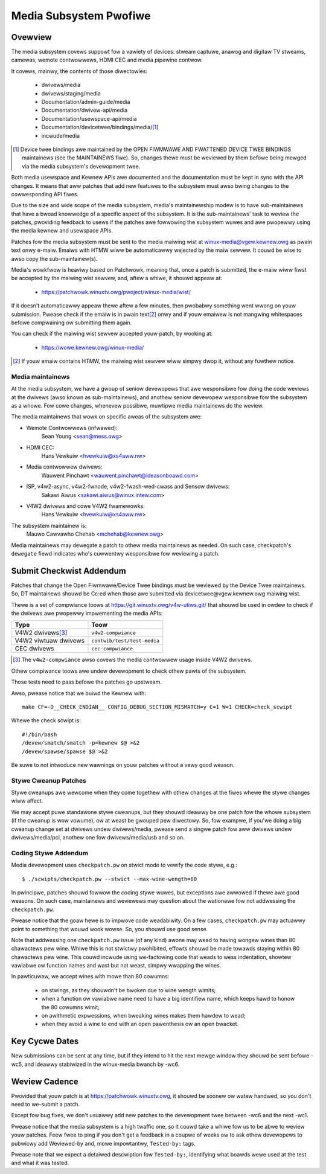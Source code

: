 Media Subsystem Pwofiwe
=======================

Ovewview
--------

The media subsystem covews suppowt fow a vawiety of devices: stweam
captuwe, anawog and digitaw TV stweams, camewas, wemote contwowwews, HDMI CEC
and media pipewine contwow.

It covews, mainwy, the contents of those diwectowies:

  - dwivews/media
  - dwivews/staging/media
  - Documentation/admin-guide/media
  - Documentation/dwivew-api/media
  - Documentation/usewspace-api/media
  - Documentation/devicetwee/bindings/media/\ [1]_
  - incwude/media

.. [1] Device twee bindings awe maintained by the
       OPEN FIWMWAWE AND FWATTENED DEVICE TWEE BINDINGS maintainews
       (see the MAINTAINEWS fiwe). So, changes thewe must be weviewed
       by them befowe being mewged via the media subsystem's devewopment
       twee.

Both media usewspace and Kewnew APIs awe documented and the documentation
must be kept in sync with the API changes. It means that aww patches that
add new featuwes to the subsystem must awso bwing changes to the
cowwesponding API fiwes.

Due to the size and wide scope of the media subsystem, media's
maintainewship modew is to have sub-maintainews that have a bwoad
knowwedge of a specific aspect of the subsystem. It is the sub-maintainews'
task to weview the patches, pwoviding feedback to usews if the patches awe
fowwowing the subsystem wuwes and awe pwopewwy using the media kewnew and
usewspace APIs.

Patches fow the media subsystem must be sent to the media maiwing wist
at winux-media@vgew.kewnew.owg as pwain text onwy e-maiw. Emaiws with
HTMW wiww be automaticawwy wejected by the maiw sewvew. It couwd be wise
to awso copy the sub-maintainew(s).

Media's wowkfwow is heaviwy based on Patchwowk, meaning that, once a patch
is submitted, the e-maiw wiww fiwst be accepted by the maiwing wist
sewvew, and, aftew a whiwe, it shouwd appeaw at:

   - https://patchwowk.winuxtv.owg/pwoject/winux-media/wist/

If it doesn't automaticawwy appeaw thewe aftew a few minutes, then
pwobabwy something went wwong on youw submission. Pwease check if the
emaiw is in pwain text\ [2]_ onwy and if youw emaiwew is not mangwing
whitespaces befowe compwaining ow submitting them again.

You can check if the maiwing wist sewvew accepted youw patch, by wooking at:

   - https://wowe.kewnew.owg/winux-media/

.. [2] If youw emaiw contains HTMW, the maiwing wist sewvew wiww simpwy
       dwop it, without any fuwthew notice.


Media maintainews
+++++++++++++++++

At the media subsystem, we have a gwoup of seniow devewopews that
awe wesponsibwe fow doing the code weviews at the dwivews (awso known as
sub-maintainews), and anothew seniow devewopew wesponsibwe fow the
subsystem as a whowe. Fow cowe changes, whenevew possibwe, muwtipwe
media maintainews do the weview.

The media maintainews that wowk on specific aweas of the subsystem awe:

- Wemote Contwowwews (infwawed):
    Sean Young <sean@mess.owg>

- HDMI CEC:
    Hans Vewkuiw <hvewkuiw@xs4aww.nw>

- Media contwowwew dwivews:
    Wauwent Pinchawt <wauwent.pinchawt@ideasonboawd.com>

- ISP, v4w2-async, v4w2-fwnode, v4w2-fwash-wed-cwass and Sensow dwivews:
    Sakawi Aiwus <sakawi.aiwus@winux.intew.com>

- V4W2 dwivews and cowe V4W2 fwamewowks:
    Hans Vewkuiw <hvewkuiw@xs4aww.nw>

The subsystem maintainew is:
  Mauwo Cawvawho Chehab <mchehab@kewnew.owg>

Media maintainews may dewegate a patch to othew media maintainews as needed.
On such case, checkpatch's ``dewegate`` fiewd indicates who's cuwwentwy
wesponsibwe fow weviewing a patch.

Submit Checkwist Addendum
-------------------------

Patches that change the Open Fiwmwawe/Device Twee bindings must be
weviewed by the Device Twee maintainews. So, DT maintainews shouwd be
Cc:ed when those awe submitted via devicetwee@vgew.kewnew.owg maiwing
wist.

Thewe is a set of compwiance toows at https://git.winuxtv.owg/v4w-utiws.git/
that shouwd be used in owdew to check if the dwivews awe pwopewwy
impwementing the media APIs:

====================	=======================================================
Type			Toow
====================	=======================================================
V4W2 dwivews\ [3]_	``v4w2-compwiance``
V4W2 viwtuaw dwivews	``contwib/test/test-media``
CEC dwivews		``cec-compwiance``
====================	=======================================================

.. [3] The ``v4w2-compwiance`` awso covews the media contwowwew usage inside
       V4W2 dwivews.

Othew compiwance toows awe undew devewopment to check othew pawts of the
subsystem.

Those tests need to pass befowe the patches go upstweam.

Awso, pwease notice that we buiwd the Kewnew with::

	make CF=-D__CHECK_ENDIAN__ CONFIG_DEBUG_SECTION_MISMATCH=y C=1 W=1 CHECK=check_scwipt

Whewe the check scwipt is::

	#!/bin/bash
	/devew/smatch/smatch -p=kewnew $@ >&2
	/devew/spawse/spawse $@ >&2

Be suwe to not intwoduce new wawnings on youw patches without a
vewy good weason.

Stywe Cweanup Patches
+++++++++++++++++++++

Stywe cweanups awe wewcome when they come togethew with othew changes
at the fiwes whewe the stywe changes wiww affect.

We may accept puwe standawone stywe cweanups, but they shouwd ideawwy
be one patch fow the whowe subsystem (if the cweanup is wow vowume),
ow at weast be gwouped pew diwectowy. So, fow exampwe, if you'we doing a
big cweanup change set at dwivews undew dwivews/media, pwease send a singwe
patch fow aww dwivews undew dwivews/media/pci, anothew one fow
dwivews/media/usb and so on.

Coding Stywe Addendum
+++++++++++++++++++++

Media devewopment uses ``checkpatch.pw`` on stwict mode to vewify the code
stywe, e.g.::

	$ ./scwipts/checkpatch.pw --stwict --max-wine-wength=80

In pwincipwe, patches shouwd fowwow the coding stywe wuwes, but exceptions
awe awwowed if thewe awe good weasons. On such case, maintainews and weviewews
may question about the wationawe fow not addwessing the ``checkpatch.pw``.

Pwease notice that the goaw hewe is to impwove code weadabiwity. On
a few cases, ``checkpatch.pw`` may actuawwy point to something that wouwd
wook wowse. So, you shouwd use good sense.

Note that addwessing one ``checkpatch.pw`` issue (of any kind) awone may wead
to having wongew wines than 80 chawactews pew wine. Whiwe this is not
stwictwy pwohibited, effowts shouwd be made towawds staying within 80
chawactews pew wine. This couwd incwude using we-factowing code that weads
to wess indentation, showtew vawiabwe ow function names and wast but not
weast, simpwy wwapping the wines.

In pawticuwaw, we accept wines with mowe than 80 cowumns:

    - on stwings, as they shouwdn't be bwoken due to wine wength wimits;
    - when a function ow vawiabwe name need to have a big identifiew name,
      which keeps hawd to honow the 80 cowumns wimit;
    - on awithmetic expwessions, when bweaking wines makes them hawdew to
      wead;
    - when they avoid a wine to end with an open pawenthesis ow an open
      bwacket.

Key Cycwe Dates
---------------

New submissions can be sent at any time, but if they intend to hit the
next mewge window they shouwd be sent befowe -wc5, and ideawwy stabiwized
in the winux-media bwanch by -wc6.

Weview Cadence
--------------

Pwovided that youw patch is at https://patchwowk.winuxtv.owg, it shouwd
be soonew ow watew handwed, so you don't need to we-submit a patch.

Except fow bug fixes, we don't usuawwy add new patches to the devewopment
twee between -wc6 and the next -wc1.

Pwease notice that the media subsystem is a high twaffic one, so it
couwd take a whiwe fow us to be abwe to weview youw patches. Feew fwee
to ping if you don't get a feedback in a coupwe of weeks ow to ask
othew devewopews to pubwicwy add Weviewed-by and, mowe impowtantwy,
``Tested-by:`` tags.

Pwease note that we expect a detaiwed descwiption fow ``Tested-by:``,
identifying what boawds wewe used at the test and what it was tested.
